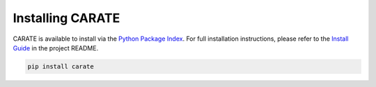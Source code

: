 Installing CARATE
==================

CARATE is available to install via the `Python Package Index`_.
For full installation instructions, please refer to the `Install Guide`_ in the project README.

.. code-block:: bash
    
    pip install carate

.. _Python Package Index: https://pypi.org/project/carate/
.. _Install Guide: https://codeberg.org/sail.black/carate